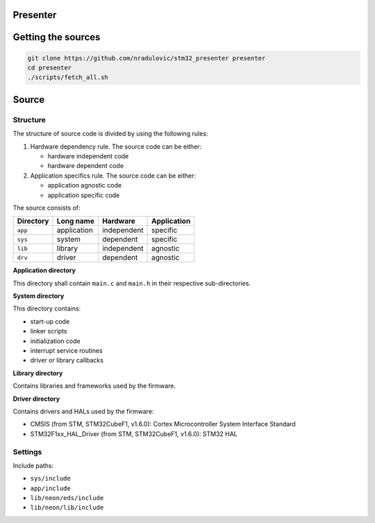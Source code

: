 
Presenter
=========

Getting the sources
===================

.. code:: bash

    git clone https://github.com/nradulovic/stm32_presenter presenter
    cd presenter
    ./scripts/fetch_all.sh

Source
======

Structure
---------

The structure of source code is divided by using the following rules:

1. Hardware dependency rule. The source code can be either:

   - hardware independent code
   - hardware dependent code

2. Application specifics rule. The source code can be either:

   - application agnostic code
   - application specific code

The source consists of:

+------------------+------------------+------------------+------------------+
| Directory        | Long name        | Hardware         | Application      |
+==================+==================+==================+==================+
| ``app``          | application      | independent      | specific         |
+------------------+------------------+------------------+------------------+
| ``sys``          | system           | dependent        | specific         |
+------------------+------------------+------------------+------------------+
| ``lib``          | library          | independent      | agnostic         |
+------------------+------------------+------------------+------------------+
| ``drv``          | driver           | dependent        | agnostic         |
+------------------+------------------+------------------+------------------+

**Application directory**

This directory shall contain ``main.c`` and ``main.h`` in their respective
sub-directories.

**System directory**

This directory contains:

- start-up code
- linker scripts
- initialization code
- interrupt service routines
- driver or library callbacks

**Library directory**

Contains libraries and frameworks used by the firmware.

**Driver directory**

Contains drivers and HALs used by the firmware:

- CMSIS (from STM, STM32CubeF1, v1.6.0): Cortex Microcontroller System 
  Interface Standard
- STM32F1xx_HAL_Driver (from STM, STM32CubeF1, v1.6.0): STM32 HAL

Settings
--------

Include paths:

- ``sys/include``
- ``app/include``
- ``lib/neon/eds/include``
- ``lib/neon/lib/include``

